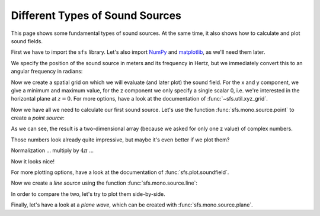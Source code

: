 Different Types of Sound Sources
================================

This page shows some fundamental types of sound sources.
At the same time, it also shows how to calculate and plot sound fields.

First we have to import the ``sfs`` library.
Let's also import NumPy_ and matplotlib_, as we'll need them later.

.. _NumPy: http://www.numpy.org/
.. _matplotlib: http://matplotlib.org/

.. ipython:: python

   import sfs
   import numpy as np
   import matplotlib.pyplot as plt
   plt.rcParams['figure.figsize'] = 8, 4  # inch

We specify the position of the sound source in meters and its frequency in
Hertz, but we immediately convert this to an angular frequency in radians:

.. ipython:: python

   x0 = [1.5, 1, 0]
   f = 500  # Hz
   omega = 2 * np.pi * f

Now we create a spatial grid on which we will evaluate (and later plot) the
sound field.
For the x and y component, we give a minimum and maximum value, for the z
component we only specify a single scalar 0, i.e. we're interested in the
horizontal plane at :math:`z = 0`.
For more options, have a look at the documentation of
:func:`~sfs.util.xyz_grid`.

.. ipython:: python

   grid = sfs.util.xyz_grid([-2, 3], [-1, 2], 0, spacing=0.02)

Now we have all we need to calculate our first sound source.
Let's use the function :func:`sfs.mono.source.point` to create a
*point source*:

.. ipython:: python

   p_point = sfs.mono.source.point(omega, x0, None, grid)
   p_point.shape
   p_point

As we can see, the result is a two-dimensional array (because we asked for only
one z value) of complex numbers.

Those numbers look already quite impressive, but maybe it's even better if we
plot them?

.. ipython:: python

   sfs.plot.soundfield(p_point, grid);
   @savefig point_source_weak.png width=50% align=center
   plt.title("Point Source at {} m".format(x0));

Normalization ... multiply by :math:`4\pi` ...

.. ipython:: python

   p_point *= 4 * np.pi
   sfs.plot.soundfield(p_point, grid);
   @savefig point_source.png width=50% align=center
   plt.title("Point Source at {} m".format(x0));

Now it looks nice!

For more plotting options, have a look at the documentation of
:func:`sfs.plot.soundfield`.

Now we create a *line source* using the function :func:`sfs.mono.source.line`:

.. ipython:: python

   p_line = sfs.mono.source.line(omega, x0, None, grid)
   p_line *= np.exp(-1j*7*np.pi/4) / np.sqrt(1/(8*np.pi*omega/sfs.defs.c))
   sfs.plot.soundfield(p_line, grid);
   @savefig line_source.png width=50% align=center
   plt.title("Line Source at {} m".format(x0[:2]));

In order to compare the two, let's try to plot them side-by-side.

.. ipython:: python

   f, (ax1, ax2) = plt.subplots(ncols=2, sharex=True, sharey=True)
   f.set_figwidth(f.get_figwidth() * 2)
   f.subplots_adjust(wspace=0.05)
   sfs.plot.soundfield(p_point, grid, ax=ax1, colorbar=False);
   ax1.set_title("Point Source");
   im = sfs.plot.soundfield(p_line, grid, ax=ax2, colorbar=False, ylabel="")
   ax2.set_title("Line Source");
   @savefig point_and_line.png width=100%
   f.colorbar(im, ax=[ax1, ax2]);

Finally, let's have a look at a *plane wave*, which can be created with
:func:`sfs.mono.source.plane`.

.. ipython:: python

   plt.close()  # get rid of the double-width figure from above
   direction = 45  # degree
   n0 = sfs.util.normal(np.radians(direction), np.radians(90))
   p_plane = sfs.mono.source.plane(omega, x0, n0, grid)
   sfs.plot.soundfield(p_plane, grid);
   @savefig plane_source.png width=50% align=center
   plt.title("Plane wave with direction {} degree".format(direction));
